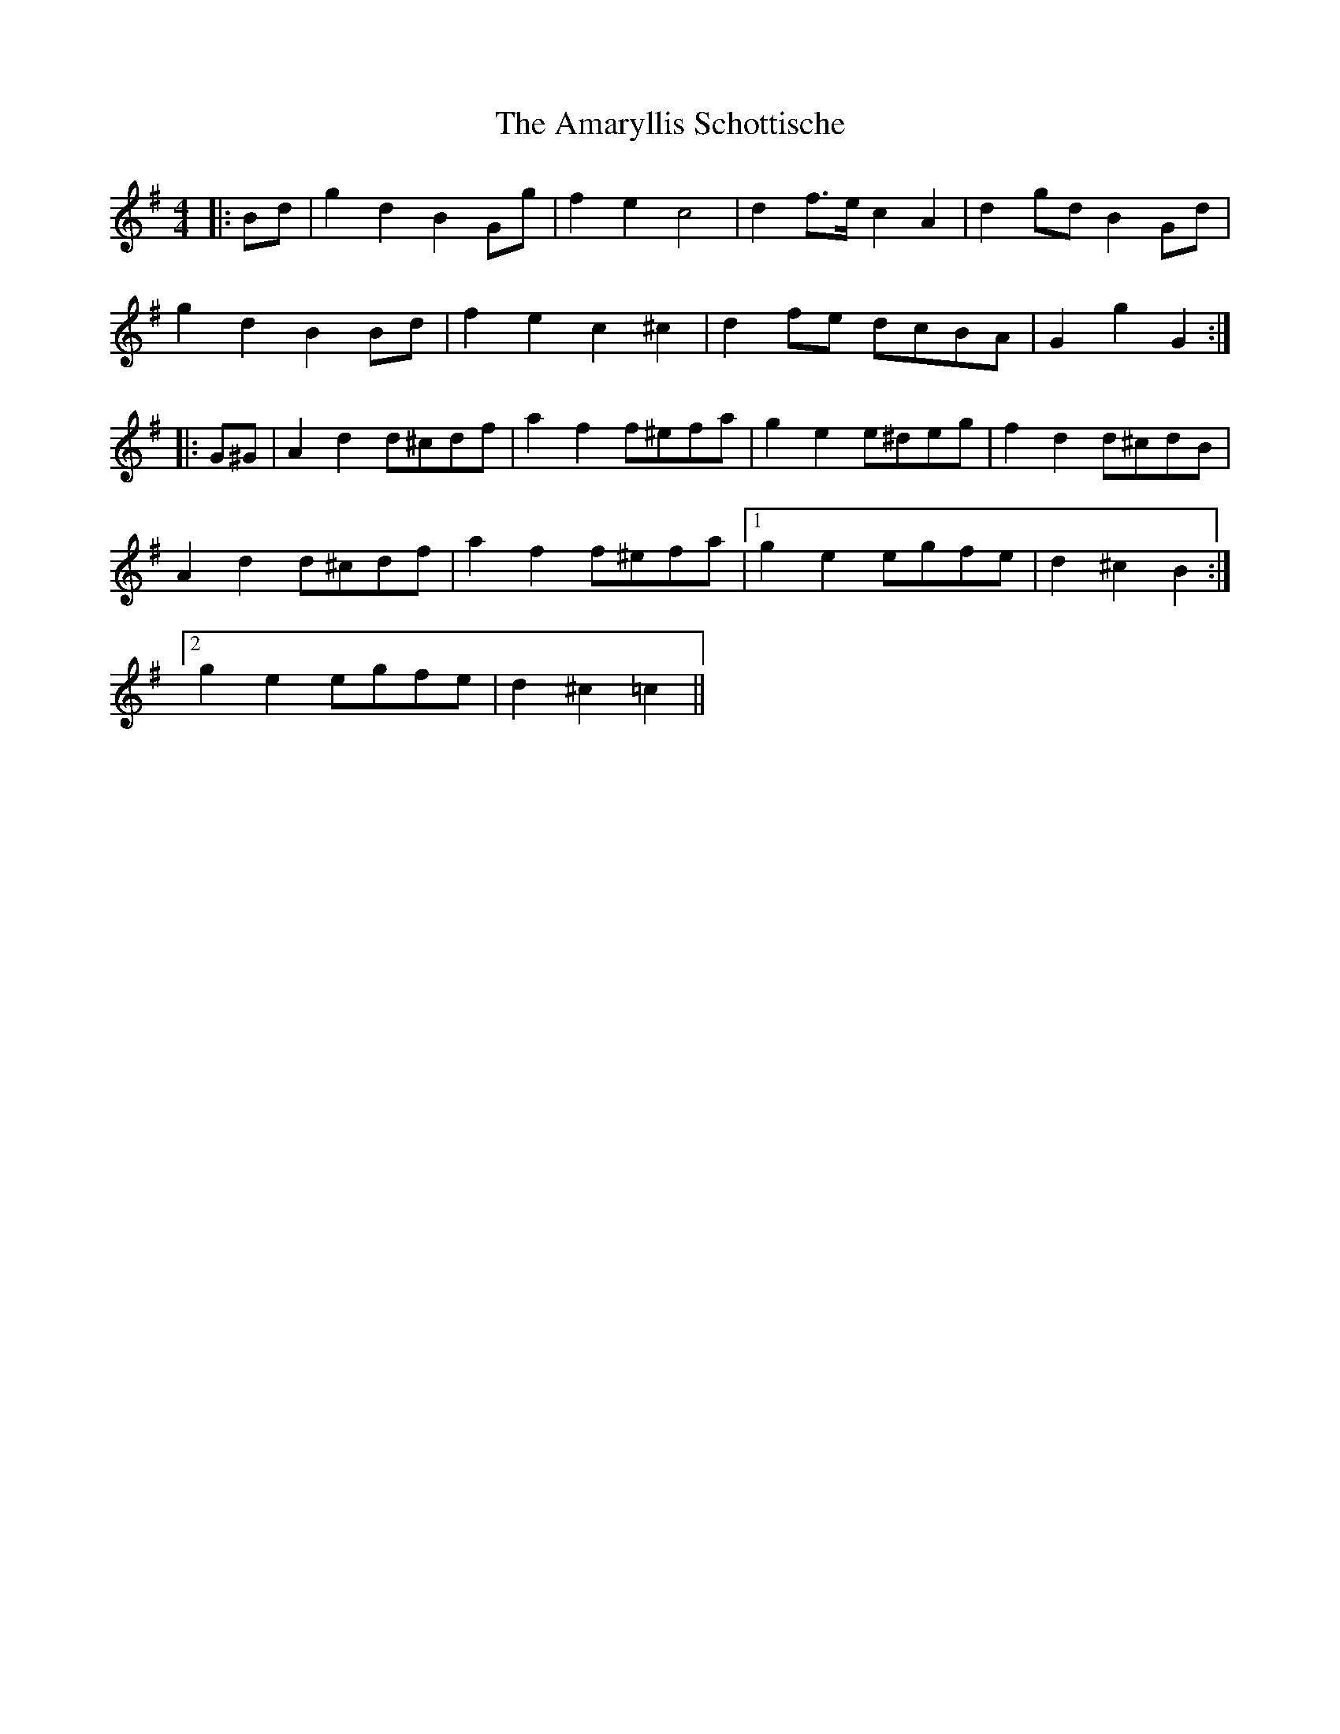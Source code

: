 X: 1069
T: Amaryllis Schottische, The
R: barndance
M: 4/4
K: Gmajor
|:Bd|g2 d2 B2 Gg|f2 e2 c4|d2 f>e c2 A2|d2 gd B2 Gd|
g2 d2 B2 Bd|f2 e2 c2 ^c2|d2 fe dcBA|G2 g2 G2:|
|:G^G|A2 d2 d^cdf|a2 f2 f^efa|g2 e2 e^deg|f2 d2 d^cdB|
A2 d2 d^cdf|a2 f2 f^efa|1 g2 e2 egfe|d2 ^c2 B2:|
[2 g2 e2 egfe|d2 ^c2 =c2||

